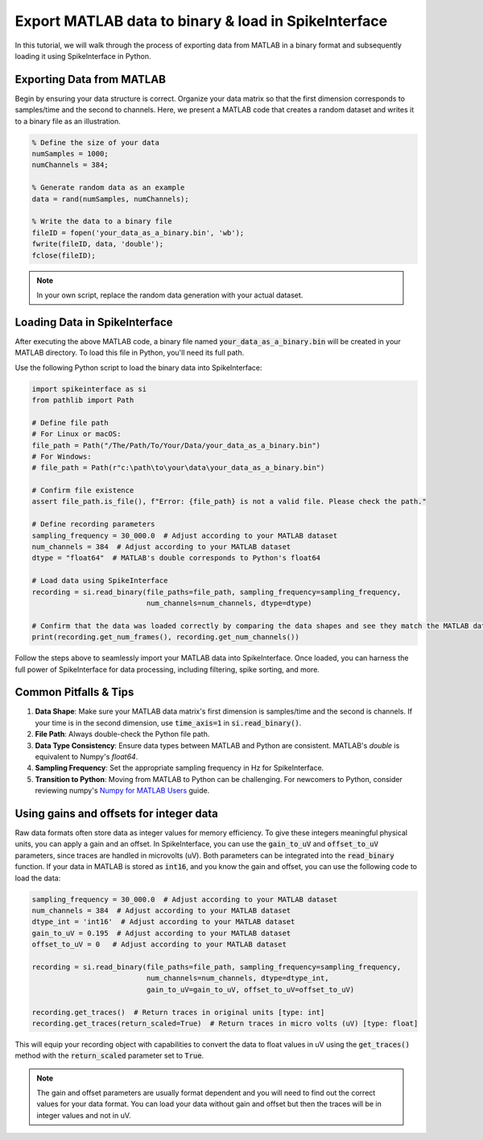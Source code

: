 Export MATLAB data to binary & load in SpikeInterface
========================================================

In this tutorial, we will walk through the process of exporting data from MATLAB in a binary format and subsequently loading it using SpikeInterface in Python.

Exporting Data from MATLAB
--------------------------

Begin by ensuring your data structure is correct. Organize your data matrix so that the first dimension corresponds to samples/time and the second to channels.
Here, we present a MATLAB code that creates a random dataset and writes it to a binary file as an illustration.

.. code-block:: matlab

   % Define the size of your data
   numSamples = 1000;
   numChannels = 384;

   % Generate random data as an example
   data = rand(numSamples, numChannels);

   % Write the data to a binary file
   fileID = fopen('your_data_as_a_binary.bin', 'wb');
   fwrite(fileID, data, 'double');
   fclose(fileID);

.. note::

   In your own script, replace the random data generation with your actual dataset.

Loading Data in SpikeInterface
------------------------------

After executing the above MATLAB code, a binary file named :code:`your_data_as_a_binary.bin` will be created in your MATLAB directory. To load this file in Python, you'll need its full path.

Use the following Python script to load the binary data into SpikeInterface:

.. code-block:: python

   import spikeinterface as si
   from pathlib import Path

   # Define file path
   # For Linux or macOS:
   file_path = Path("/The/Path/To/Your/Data/your_data_as_a_binary.bin")
   # For Windows:
   # file_path = Path(r"c:\path\to\your\data\your_data_as_a_binary.bin")

   # Confirm file existence
   assert file_path.is_file(), f"Error: {file_path} is not a valid file. Please check the path."

   # Define recording parameters
   sampling_frequency = 30_000.0  # Adjust according to your MATLAB dataset
   num_channels = 384  # Adjust according to your MATLAB dataset
   dtype = "float64"  # MATLAB's double corresponds to Python's float64

   # Load data using SpikeInterface
   recording = si.read_binary(file_paths=file_path, sampling_frequency=sampling_frequency,
                              num_channels=num_channels, dtype=dtype)

   # Confirm that the data was loaded correctly by comparing the data shapes and see they match the MATLAB data
   print(recording.get_num_frames(), recording.get_num_channels())

Follow the steps above to seamlessly import your MATLAB data into SpikeInterface. Once loaded, you can harness the full power of SpikeInterface for data processing, including filtering, spike sorting, and more.

Common Pitfalls & Tips
----------------------

1. **Data Shape**: Make sure your MATLAB data matrix's first dimension is samples/time and the second is channels. If your time is in the second dimension, use :code:`time_axis=1` in :code:`si.read_binary()`.
2. **File Path**: Always double-check the Python file path.
3. **Data Type Consistency**: Ensure data types between MATLAB and Python are consistent. MATLAB's `double` is equivalent to Numpy's `float64`.
4. **Sampling Frequency**: Set the appropriate sampling frequency in Hz for SpikeInterface.
5. **Transition to Python**: Moving from MATLAB to Python can be challenging. For newcomers to Python, consider reviewing numpy's `Numpy for MATLAB Users <https://numpy.org/doc/stable/user/numpy-for-matlab-users.html>`_ guide.

Using gains and offsets for integer data
----------------------------------------

Raw data formats often store data as integer values for memory efficiency. To give these integers meaningful physical units, you can apply a gain and an offset.
In SpikeInterface, you can use the :code:`gain_to_uV` and :code:`offset_to_uV` parameters, since traces are handled in microvolts (uV). Both parameters can be integrated into the :code:`read_binary` function.
If your data in MATLAB is stored as :code:`int16`, and you know the gain and offset, you can use the following code to load the data:

.. code-block:: python

   sampling_frequency = 30_000.0  # Adjust according to your MATLAB dataset
   num_channels = 384  # Adjust according to your MATLAB dataset
   dtype_int = 'int16'  # Adjust according to your MATLAB dataset
   gain_to_uV = 0.195  # Adjust according to your MATLAB dataset
   offset_to_uV = 0   # Adjust according to your MATLAB dataset

   recording = si.read_binary(file_paths=file_path, sampling_frequency=sampling_frequency,
                              num_channels=num_channels, dtype=dtype_int,
                              gain_to_uV=gain_to_uV, offset_to_uV=offset_to_uV)

   recording.get_traces()  # Return traces in original units [type: int]
   recording.get_traces(return_scaled=True)  # Return traces in micro volts (uV) [type: float]


This will equip your recording object with capabilities to convert the data to float values in uV using the :code:`get_traces()` method with the :code:`return_scaled` parameter set to :code:`True`.

.. note::

   The gain and offset parameters are usually format dependent and you will need to find out the correct values for your data format. You can load your data without gain and offset but then the traces will be in integer values and not in uV.

